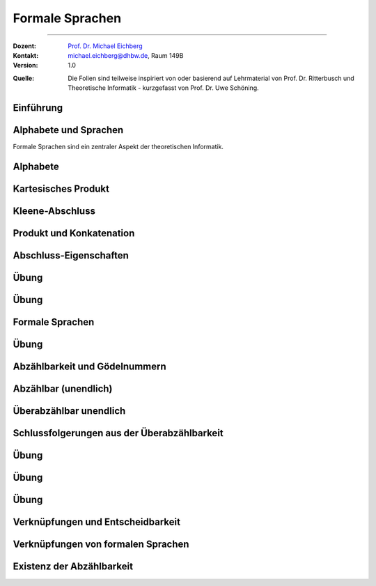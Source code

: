 .. meta:: 
    :version: renaissance
    :lang: de
    :author: Michael Eichberg
    :keywords: "Hashing", "Hashmaps", "Algorithmen", "Datenstrukturen"
    :description lang=de: Hashing und Hashmaps
    :id: lecture-theo-algo-hashing-and-applications
    :first-slide: last-viewed
    :exercises-master-password: WirklichSchwierig!
    
.. |html-source| source::
    :prefix: https://delors.github.io/
    :suffix: .html 
.. |pdf-source| source::
    :prefix: https://delors.github.io/
    :suffix: .html.pdf
.. |at| unicode:: 0x40
.. |qm| unicode:: 0x22 

.. role:: incremental
.. role:: appear
.. role:: eng
.. role:: ger
.. role:: dhbw-red
.. role:: green
.. role:: the-blue
.. role:: obsolete
.. role:: monospaced
.. role:: copy-to-clipboard
.. role:: kbd
.. role:: java(code)
   :language: java



Formale Sprachen
======================================================

----

:Dozent: `Prof. Dr. Michael Eichberg <https://delors.github.io/cv/folien.de.rst.html>`__
:Kontakt: michael.eichberg@dhbw.de, Raum 149B
:Version: 1.0

.. container:: minor

    :Quelle: 
        Die Folien sind teilweise inspiriert von oder basierend auf Lehrmaterial von Prof. Dr. Ritterbusch und Theoretische Informatik - kurzgefasst von Prof. Dr. Uwe Schöning.

.. supplemental::

    :Folien: 
        
        |html-source| 

        |pdf-source|

    :Fehler melden:
        https://github.com/Delors/delors.github.io/issues



.. class:: new-section transition-move-to-top

Einführung
--------------------------------------------------------



Alphabete und Sprachen
--------------------------------------------------------

Formale Sprachen sind ein zentraler Aspekt der theoretischen Informatik.

.. deck::

 .. card::

    - Nutzungsinterface zwischen Computer und Mensch
    - Grundlage für Programmiersprachen

 .. card::

    Es gibt unterschiedliche Klassen und Modelle formaler Sprachen:

    - Erkennbarkeit und Ausdruckskraft
    - Anforderungen an Computermodelle zur Erkennbarkeit
    - Komplexität von Verfahren zur Erkennung



Alphabete
--------------------------------------------------------

.. definition::

    Ein Alphabet :math:`Σ = \{α_1,α_2,...,α_n\}` ist eine endliche Menge von Zeichen / Symbolen.

.. example:: Abzählbare Mengen
    :class: incremental

    - :math:`Σ_{lat} = \{a,b,c,...,z\}`
    - :math:`Σ_{ziffer} = \{0,1,2,3,4,5,6,7,8,9\}`
    - :math:`Σ_{unicode} = \{x |x\; \text{ist ein Unicode-Zeichen}\}`
    - :math:`Σ_{logik} = \{0,1,(,),∧,∨,¬,(,)\}∪ Σ_{lat}`
  


.. class:: wiederholung 

Kartesisches Produkt
--------------------------------------------------------

.. definition::

    Ein kartesisches Produkt wie :math:`A × B` oder :math:`A^n` für :math:`n ∈ \mathbb{N}` von Mengen oder Alphabeten bezeichnet die Menge der Tupel :math:`(a,b)` oder :math:`(a_1,...,a_n)` von Elementen der Mengen:

    .. math::

        \begin{array}{rccll}
            A × B & := & & & \{(a,b) | a ∈ A, b ∈ B\} \\
            A^n & := & \underbrace{A × ... × A}_{n\; \text{Faktoren}} & = & \{(a1,...,an) |a1,...,an ∈ A\}
        \end{array}

.. example::
    :class: incremental

    - :math:`Σ_{lat} × Σ_{lat} = \{(a,a),(a,b),...,(z,z)\}`
  
    .. class:: incremental

    - :math:`Σ_{lat}^3 = \{(a,a,a),(a,a,b),...,(z,z,z)\}`



Kleene-Abschluss
--------------------------------------------------------

.. deck:: 

    .. card:: 

        .. definition::

            Ein Wort :math:`ω` ist ein endliches — ggf. leeres — Tupel :math:`(w_1,w_2,...,w_n) ∈ Σ^n` von Zeichen :math:`w_k ∈ Σ` eines Alphabets mit Länge :math:`|ω| = n` der Anzahl der Zeichen.

            .. deck::  

                .. card::

                    - Wörter werden meist ohne Klammern geschrieben; d. h. :math:`ω = w_1w_2...w_n`.
                    - Das leere Wort (das Wort ohne Zeichen) wird mit :math:`ε` bezeichnet.
                    - Besondere Wortmengen:
                    
                    .. class:: incremental
                
                        - :math:`Σ^0 = \{ε\}`
                        - :math:`Σ^* = \bigcup_{n=0}^∞ Σ^n`
                        - :math:`Σ^+ = \bigcup_{n=1}^∞ Σ^n`

                .. card::

                        Die Operationen :math:`M^∗` und :math:`M^+` auf einer Menge :math:`M` werden als

                        - Kleene-:math:`*`-Abschluss oder
                        - Kleene-:math:`+`-Abschluss bezeichnet.
  
    .. card:: 

        .. example::

            - :math:`Σ_{lat}^* = \{ε,a,b,...,z,aa,ab,...,zz,aaa,...\}`
            - :math:`Σ_{lat}^+ = \{a,b,...,z,aa,ab,...,zz,aaa,...\}`
        
    .. card:: 

        .. example::

            Sei :math:`M = \{01, 2\}`, so ergeben sich u.a. diese Wortmengen:

            .. math::
                :class: s-font-size-90

                \begin{array}{lcl}
                    M^0 & = & {ε} \\
                    M^1 & = & {01,2} \\
                    M^2 & = & {0101,012,201,22} \\
                    M^3 & = & {010101,01012,01201,0122,20101,2012,2201,222} \\
                    & \ldots & \\
                    M^+ & = & M^1 ∪ M^2 ∪ \ldots = {01,2,0101,012,201,22,010101,01012,...} \\
                    M^* & = & M^0 ∪ M^+ = {ε,01,2,0101,012,201,22,010101,01012,...}
                \end{array}
        
            .. observation::

                Die Wortlänge :math:`|ω|` für ein :math:`ω ∈ L^*` hängt von der Definition des Alphabets ab. So ist in diesem Beispiel :math:`|222| = 3` während :math:`|0101| = 2` ist.



Produkt und Konkatenation
--------------------------------------------------------

.. definition::

    Die Konkatenation von zwei Wörtern :math:`ω = (ω_{1},...,ω_{n})` und :math:`𝜐 = (𝜐_{1},...,𝜐_{m})` ist definiert als das Wort, das durch ein aneinanderreihen der beiden Wörter entsteht:

    .. math::

        ω \cdot 𝜐 =  ω𝜐 = (ω_1,...,ω_n)\cdot (𝜐_{1},...,𝜐_{m}) = w_1...w_n𝜐_{1}...𝜐_{m}

    Das leere Wort ist :math:`ω^0 = ε` und die n-te Potenz von :math:`ω` ist:

    .. math::
        
        ω^n = \underbrace{ω \cdot ... \cdot ω}_{n\; \text{Faktoren}}\; \text{für}\; n > 0

.. example::
    :class: incremental

    Sei :math:`Σ = {a,e,n,r}`, sowie :math:`ω = \text{na} ∈Σ^∗` und :math:`𝜐 = \text{er} ∈ Σ^∗`.  
    
    :math:`ω^2 = \text{nana}`, :math:`𝜐ω = \text{erna}` und :math:`𝜐ω^2𝜐 = \text{ernanaer}`



Abschluss-Eigenschaften
--------------------------------------------------------

.. deck::

    .. card:: 

        .. remark::

            Der Begriff *Abschluss in obiger Definition* bedeutet:

            Auf einer Menge mit einer Verknüpfung liefert jede Anwendung der Operation mit Elementen wieder ein Element aus der Menge.


        .. example::
            :class: incremental

            - die Subtraktion ist auf den natürlichen Zahlen nicht abgeschlossen,
            
            .. class:: incremental

            - der Abschluss der natürlichen Zahlen bezüglich der Subtraktion sind die ganzen Zahlen.
        
    .. card:: 

        Die Kleene-Abschlüsse und Multiplikationen werden später in regulären Ausdrücken auf Wörtern verwendet, damit ist dann der Abschluss oder das kartesische Produkt der Menge mit genau diesem Wort gemeint.

        .. example:: 

            .. math:: 

                \begin{array}{rclcl}
                    (ab)^+ & = & \{ab\}^+ & = & \{ab, abab, ababab, ...\} \\
                    cd^*e  & = & \{c\}×\{d\}^*×\{e\} & = & \{ce, cde, cdde, cddde, ...\}
                \end{array}



.. class:: exercises

Übung 
--------------------------------------------------------

.. exercise:: Alphabet Σ = {a,el,en,g,l,ste}

    Gegeben sei das Alphabet :math:`Σ = \{a,el,en,g,l,ste\}`. Welche der folgenden Worte liegen in :math:`Σ^4`?

    :math:`ω_1` = galgen, :math:`ω_2` = stelle, :math:`ω_3` = sagen, :math:`ω_4` = lagen, :math:`ω_5` = allen, :math:`ω_6` = aalen

    .. solution::
        :pwd: galgen tut weh

        .. rubric:: Lösung

        .. math:: 

            ω_1, ω_2, ω_3 \notin Σ^4 \\ 
            ω_4, ω_5, ω_6 \in Σ^4

.. exercise:: Alphabet Σ = {e,en,in,r,t,u}

    Gegeben sei das Alphabet :math:`Σ = {e,en,in,r,t,u}`. Welche der folgenden Worte liegen in :math:`Σ^5`?

    :math:`ω_1` = reiner, :math:`ω_2` = teurer, :math:`ω_3` = treuer, :math:`ω_4` = teuren, :math:`ω_5` = retten, :math:`ω_6` = teuer

    .. solution::
        :pwd: reiner ist teurer

        .. rubric:: Lösung

        .. math:: 

            ω_2, ω_3 \notin Σ^4 \\ 
            ω_1, ω_4, ω_5, ω_6 \in Σ^4



.. class:: exercises

Übung 
--------------------------------------------------------

.. exercise:: Alphabet Σ = {e,g,in,l,s,ter}

    Gegeben sei das Alphabet :math:`Σ = {e,g,in,l,s,ter}`. Welche der folgenden Worte liegen in :math:`Σ^*`?

    :math:`ω_1` = tester, :math:`ω_2` = seile, :math:`ω_3` = lines, :math:`ω_4` = segel, :math:`ω_5` = seinen, :math:`ω_6` = erster

    .. solution::
        :pwd: erster am seile

        .. rubric:: Lösung

        .. math:: 

            ω_1, ω_2, ω_5, ω_6 \notin Σ^4 \\ 
            ω_3, ω_4 \in Σ^4



Formale Sprachen
--------------------------------------------------------

.. definition::

    Jede Teilmenge :math:`L ⊆ Σ^*` ist eine formale Sprache über dem Alphabet :math:`Σ`.

.. example::

    Sei :math:`Σ = \{0,1,2\}`, dann ist :math:`Σ^*` die Menge oder Sprache von Wörtern aus den Ziffern :math:`0`, :math:`1` oder :math:`2` beliebiger Länge wie :math:`101` oder auch :math:`0001`. 
    
    .. deck:: numbered incremental

        .. card:: 
        
            Die Menge :math:`M ⊂ Σ^*` der binären Zahlen ohne führende Nullen:
         
            :math:`M = \{0\}∪\{1\}×\{0,1\}^* = \{0,1,10,11,100,101,110,111,1000,...\}`

        .. card::

            Die Menge :math:`M ⊂ Σ^*` von einer gleichen Anzahl von 0 und 1 in dieser Reihenfolge:

            :math:`M = \{0^n1^n | n ∈ \mathbb{N}\} = \{01,0011,000111,00001111,0000011111,...\}`

        .. card::

            Die Wörter :math:`M ⊂ Σ^*` mit gleicher Anzahl von 0, 1 und 2 in dieser Reihenfolge:

            :math:`M = \{0^n1^n2^n |n ∈ \mathbb{N}\}= \{012,001122,000111222,000011112222,...\}`

        .. card::

            Die Menge :math:`M ⊂ Σ^*` mit Wörtern der Länge von Zweierpotenzen:

            :math:`M = \{w ∈Σ^*| |w| = 2^n, n ∈ \mathbb{N}\}= \{0,1,2,00,01,\ldots,21,22,0000,...\}`



.. class:: exercises

Übung 
--------------------------------------------------------

.. exercise:: Wörter bestimmen

    Bestimmen Sie die Wörter der folgenden Sprache:

    :math:`L= \{acx^m (zq)^n | n ∈ \{0,1\}, m ∈ \{1,2\}\}`

    .. solution::
        :pwd: nicht ganz so schlimm

        .. rubric:: Lösung

        .. math:: 

            L= \{acxxzq,acxx,acx,acxzq\}


.. exercise:: Wörter bestimmen

    Bestimmen Sie die Wörter der folgenden Sprache:

    :math:`L = \{ (b^ma)^lza | m ∈\{0,1\}, l ∈ \{1,2,3\}\}`

    .. solution::
        :pwd: wird schon

        .. rubric:: Lösung

        .. math:: 

            L= \{aza,bababaza,aaza,aaaza,baza,babaza\}



.. class:: new-section transition-move-to-top

Abzählbarkeit und Gödelnummern
--------------------------------------------------------



Abzählbar (unendlich)
--------------------------------------------------------

.. deck::

    .. card::

        .. observation::

            Selbst mit endlichen Alphabeten können formale Sprachen unendlich groß sein.

        .. definition::

            Eine Menge M ist *abzählbar*, wenn die einzelnen Elemente abzählbar sind, es also eine bijektive Funktion :math:`f : N →M` von den natürlichen Zahlen :math:`N = \mathbb{N}` oder einer Teilmenge der natürlichen Zahlen :math:`N ⊂ \mathbb{N}` auf :math:`M` gibt. 

            Wenn es keine solche Funktion geben kann, so ist die Menge *überabzählbar unendlich*.

    .. card::

        .. theorem::

            Jede endliche Menge ist abzählbar.

        .. proof::

            Eine endliche Menge :math:`M` hat eine endliche Anzahl :math:`n = |M|` von Elementen. 
            
            .. presenter-note::

                :math:`|M|` ist die Kardinalität der Menge :math:`M` oder auch die Anzahl der Elemente in :math:`M`.

            Wird nun beginnend von :math:`M_0 = M` und :math:`k= 1` in :math:`n` Schritten jeweils ein Element :math:`m_k` der Menge :math:`M_{k-1}` entnommen mit :math:`M_k = M_{k-1}\setminus\{m_k\}`, so ist induktiv :math:`|M_k| = |M_{k-1}| - 1 = n-k` und es ist :math:`M_n = ∅`. 

            .. presenter-note::

                :math:`M_{k-1}` ist die Menge, die noch *ein Element mehr enthält* als :math:`M_k`. D. h. die Kardinalität der Menge :math:`M_l` mit :math:`l > k` ist kleiner als die Kardinalität von :math:`M_k`.

            Die Bijektion lautet dann :math:`f : N → M` mit :math:`f(k) = m_k` mit :math:`N = \{1,...,n\}`.

    .. card::

        .. theorem::

            Jede Teilmenge :math:`M ⊆ N` einer abzählbaren Menge :math:`N= \{n_1,n_2,...\}` ist abzählbar.

        .. proof::

            Sei :math:`f(k) = n_k` die Abzählung der Menge N. Sei :math:`R = \{k ∈ \mathbb{N} | n_k ∈ M \}`; d. h. die Menge der Indizes der Elemente aus :math:`N`, die in :math:`M` sind. Dann ist die Einschränkung :math:`f_{|R} : R → M` von :math:`f` genau die Abzählung, die die Abzählbarkeit von :math:`M` beweist.

            .. presenter-note::
                
                :math:`f_{|R}` ist die Einschränkung von :math:`f`, die nur auf der Teilmenge :math:`R` des Definitionsbereichs von f betrachtet wird.

    .. card::

        .. example:: 

            Eine abzählbar unendliche Menge sind — zum Beispiel: 
            
            .. class:: incremental

            - die geraden Zahlen :math:`\{2n |n ∈\mathbb{N}\}` 
            - die Quadratzahlen :math:`\{n^2 |n ∈\mathbb{N}\}`
            - die Menge der Fakultäten :math:`\{n! |n ∈\mathbb{N}\}`
            - die ganzen Zahlen :math:`\mathbb{Z}` mit der Funktion:
              
              .. math::
    
                    f(n) = \left\{ \begin{array}{ll}
                        n/2 & \text{für}\; n\; \text{gerade} \\
                        -(n+1)/2 & \text{für}\; n\; \text{ungerade}
                    \end{array} \right.
              
              .. container:: peripheral s-font-size-90

                    :math:`f(1) = 0,\; f(2) = 1,\; f(3) = -1,\; f(4) = 2,\; f(5) = -2,\; ...`

    .. card::

        .. example:: 


            Die rationalen Zahlen :math:`\mathbb{Q}` sind abzählbar unendlich.

            .. image:: images/cantor.svg
                :alt: Diagonalisierungsverfahren von Cantor
                :align: center
              
            .. supplemental::

                Rationale Zahlen können als Brüche dargestellt werden und mit Hilfe des Diagonalisierungsverfahren von Cantor in eine Bijektion zu den natürlichen Zahlen gebracht werden. 

                Die 0 und alle negativen Brüche können wie zuvor eingeschoben werden. Auch alle rationalen Vektoren :math:`\mathbb{Q}^n` in beliebiger Dimension :math:`n ∈ \mathbb{N}` sind so abzählbar.

    .. card::

        .. theorem::

            Für jede endliche Menge oder Alphabet :math:`Σ` ist deren Kleene-Abschluss :math:`Σ^*` abzählbar.

        .. proof::

            Ist das Alphabet :math:`Σ` leer, so ist auch :math:`Σ^*` leer, und damit für :math:`N = ∅` trivial abzählbar.

            Ist :math:`Σ` nicht leer, dann besitzt :math:`Σ` mit Größe :math:`n = |Σ|` eine Aufzählung :math:`m_k` mit :math:`k= 1,...,n`.

            .. deck:: 

                .. card::

                    Jedes Wort :math:`w = m_{k_1} m_{k_2}...m_{k_l}` kann dann im Stellenwertsystem zur Basis :math:`n + 1` dargestellt werden:

                    .. math::

                        1 + k_1·(n + 1)^{l-1} + k_2(n + 1)^{l-2} +...+ k_l(n + 1)^0

                    und somit der Zahl :math:`1 + (k_1k_2...k_l)_{(n+1)}`\ [#]_ zugeordnet werden.

                    .. [#] Die Darstellung :math:`(k_1k_2...k_l)_{(n+1)}` ist die Stellenwertdarstellung zur Basis :math:`n + 1` des Wortes :math:`w`.

                .. card::

                    .. example::

                        .. image:: images/kleene-abschluss-abz.svg
                            :alt: Kleene-Abschluss abzählbar
                            :align: center

                .. card::

                    Die Abbildung :math:`f : N →Σ^*` mit :math:`N ⊆\mathbb{N}` ergibt sich für :math:`f(x)` aus der Stellenwertdarstellung von :math:`x- 1 >0` zur Basis :math:`n + 1` beginnend mit der höchstwertigen Ziffer :math:`k_1` bis zur letzten Stelle :math:`k_l`. 
                    
                    Das Bild :math:`f(x)` ist dann das Wort :math:`m_{k_1} m_{k_2}...m_{k_l}`. 
                    
                    Das leere Wort :math:`ε` wird von :math:`1` abgebildet und entsprechend ist :math:`f(1) = ε`.

    .. card::

        .. example::

            Sei :math:`Σ = \{e,i,rn,st\}` mit Aufzählung :math:`m_1 = e`, :math:`m_2 = i`, :math:`m_3 = rn`, und :math:`m_4 = st`, dann haben die folgenden Wörter diese Abzählung nach Stellenwert:

            .. deck::

                .. card:: 

                    .. list-table::
                        :class: s-font-size-70 align-content-in-data-cells-top
                        :stub-columns: 1
                        :header-rows: 1
                        :width: 100%
                        :widths: 10 24 24 24 24 24 

                        * - :math:`x`
                          - :math:`1`
                          - :math:`2`
                          - :math:`3`
                          - :math:`4`
                          - :math:`5`
                        * -
                          - .. math::

                                1
                          - .. math::

                                \begin{array}{lcl}
                                    1 & + & 1\\
                                    1_5 & + & 1_5
                                \end{array}

                            [#]_
                          - .. math::

                                \begin{array}{lcl}
                                    1 & + & 2\\
                                    1_5 & + & 2_5
                                \end{array}
                          - .. math::

                                \begin{array}{lcl}
                                    1 & + & 3\\
                                    1_5 & + & 3_5
                                \end{array}
                          - .. math::

                                \begin{array}{lcl}
                                    1 & + & 4\\
                                    1_5 & + & 4_5
                                \end{array}
                        * - Wort
                          - :math:`\epsilon`
                          - e
                          - i
                          - rn
                          - st
                        * - :math:`f(x)`
                          - :math:`f(1) = \epsilon`
                          - :math:`f(2) = e`
                          - :math:`f(3) = i`
                          - :math:`f(4) = rn`
                          - :math:`f(5) = st` 
                          
                            *(Anm.: k ist 4 für st)*

                    .. [#] Wir haben immer :math:`1 + ...`, da wir noch das leere Wort :math:`ε` haben.

                .. card::

                    .. list-table::
                        :class: s-font-size-70
                        :stub-columns: 1
                        :header-rows: 1
                        :width: 100%
                        :widths: 10 10 30 30 10 30 10

                        * - :math:`x`
                          - ...
                          - :math:`7 = 1 + 6`
                           
                            :math:`12_5 = 1_5 + 11_5`
                          - :math:`8 = 1 + 7`
                          
                            :math:`13_5 = 1_5 + 12_5`
                          - ...
                          - :math:`45 = 1 + 44`
                            
                            :math:`140_5 = 1_5 + 134_5`
                          - ...
                        * -
                          - ...
                          - .. math::

                                \begin{array}{lcl}
                                    1 & + & 1 \cdot 5 + 1\\
                                    1 & + & 11_5
                                \end{array}
                          - .. math::


                                \begin{array}{lcl}
                                    1 & + & 1\cdot 5 + 2\\
                                    1 & + & 12_5
                                \end{array}
                          - ...
                          - .. math::

                                \begin{array}{lcl}
                                    1 & + & 1 \cdot 25 + 3 \cdot 5 + 4\\
                                    1 & + & 134_5
                                \end{array}
                          - ...
                        * - Wort
                          - ...
                          - :math:`ee`
                          - :math:`ei`
                          - ...
                          - :math:`e\, rn\, st`
                          - ...

            .. incremental:: 

                Unbesetzt bleibt, wo eine 0 in der Stellenwertdarstellung vorliegt. Zum Beispiel ist :math:`f(6) = 1 + 1 \cdot 5^1 + 0 \cdot 5^0 = 1_5 + 10_5`.

    .. card::

        .. theorem::

            Jede formale Sprache is abzählbar.

        .. proof::

            Da jede formale Sprache :math:`L` über einem endlichen Alphabet :math:`Σ` definiert ist, ist das eine direkte Folge aus vorherigem Satz, dass :math:`Σ^*` abzählbar ist, und wie zuvor gezeigt damit auch die Teilmenge :math:`L ⊆ Σ^*` abzählbar ist.        

    .. card::

        .. rubric:: Abzählen mit Hilfe von Gödelnummern

        .. supplemental::

            Gödelnummern unterstützen abzählbarer un-/endliche Mengen. Letzeres (abzähbar unendlich) ist mit einem einfachen Stellenwertsystem zur Basis der Anzahl der Elemente und des somit (zwangsweise) endlichen Alphabets nicht möglich.

        .. deck:: 

            .. card::
        
                .. definition:: 

                    Sei (:math:`p_n`) die Folge der Primzahlen:

                    :math:`p_1 = 2, p_2 = 3, p_3 = 5, p_4 = 7, p_5 = 11, p_6 = 13, ...`

                    Für eine abzählbare Menge :math:`M= {m_1,m_2,...}` ist die Gödelnummer :math:`c_M : M^* → \mathbb{N}` des Tupels :math:`w = (m_{k_1} ,m_{k_2} ,...,m_{k_l} )` gegeben durch 
                    
                    .. math:: 

                        c_M (w) = p^{k_1}_1 · p^{k_2}_2 · ... · p^{k_l}_l = \prod_{i=1}^{l} p^{k_i}_i

                    .. presenter-note::

                        *Fundamentalsatz der Arithmetik*: Jede natürliche Zahl :math:`n > 1` kann eindeutig als ein Produkt von Primzahlen geschrieben werden, wobei die Reihenfolge der Primfaktoren ignoriert wird. :math:`\Leftrightarrow` Die Gödelnummer :math:`c_M(w)` ist eindeutig für jedes Wort :math:`w ∈ M^*`.
            
            .. card::
                
                .. example::

                    Sei :math:`Σ = \{e,i,rn,st\}` mit Aufzählung :math:`m_1 = e`, :math:`m_2 = i`, :math:`m_3 = rn` und :math:`m_4 = st`, dann haben die folgenden Wörter diese Gödelnummern:

                    .. list-table::
                        :class: s-font-size-70 align-content-in-data-cells-top
                        :stub-columns: 1
                        :header-rows: 1
                        :width: 100%
                        :widths: 10 24 24 24 24 24 24 

                        * - Wort
                          - :math:`\epsilon`
                          - :math:`e`
                          - :math:`i`
                          - :math:`rn`
                          - :math:`st`
                          - :math:`e\, rn\, st`
                        * - :math:`c_M(w)`
                          - :math:`2^0 = 1`
                          - :math:`2^1`

                            :math:`p_1^{k_1=1}`
                          - :math:`2^2`
                          
                            :math:`p_1^{k_2=2}`
                          - :math:`2^3`
                          - :math:`2^4`
                          - :math:`2^1 \cdot 3^3 \cdot 5^4 = 33750`

                            .. presenter-note::

                                :math:`2`, :math:`3` und :math:`5` sind die ersten drei Primzahlen. Die Potenzen ergeben sich aus der Aufzählung der Wörter.

                .. observation::

                        Unbesetzt bleibt, wo bis zum höchsten Primzahlfaktor davor eine Primzahlpotenz 0 ist. 
                        
                .. supplemental::

                        \Z. B. ist die Primzahlzerlegung von :math:`10 = 2^1 \cdot 3^0 \cdot 5^1`. Somite gäbe es an der zweiten Stelle *kein Zeichen* was unsinnig ist.

    .. card::

        .. theorem::

            Die Menge von endlichen Folgen :math:`P= \{p = (w_1,w_2,...,w_n) |w_k ∈ L, n ∈ \mathbb{N}\}` aus Wörtern einer formalen Sprache :math:`L ⊆ Σ^*` (also Programmen) über einem Alphabet :math:`Σ` ist abzählbar.                
                        
        .. proof::
            :class: incremental

            Jede formale Sprache :math:`L ⊆Σ^*` ist abzählbar. Damit kann nach Definition für jede Folge :math:`p ∈ P` injektiv eine Gödelnummer :math:`c_L(p)` über :math:`L` bestimmt werden. 

            .. presenter-note::

                Die Abbildung ist injektiv, da die Gödelnummer für ein Programm eindeutig ist, aber nicht jede Gödelnummer eine Gödelnummer eines Programms sein muss.
            
            Auf der Menge :math:`N= \{x = c_L(p) |p ∈ P\}` kann die Umkehrung :math:`f : N →P` von :math:`c_L` auf :math:`P` eingeschränkten bijektiven Funktion :math:`c_{L|P} : P →N` bestimmt werden, und damit ist :math:`P` abzählbar.



Überabzählbar unendlich
--------------------------------------------------------

.. theorem::

    Die Menge der reellen Zahlen :math:`r ∈(0,1) ⊂ \mathbb{R}` ist überabzählbar unendlich.

.. proof::

    .. rubric:: Cantor's Diagonalargument

    Angenommen die reellen Zahlen sind als Binärbrüche wie folgt abzählbar:

    .. math:: 
        :class: s-font-size-80

        \begin{array}{rcl} 
            r_1 & = & 0,x_{11}x_{13}x_{13}x_{14}x_{15}... \\
            r_2 & = & 0,x_{21}x_{23}x_{23}x_{24}x_{25}... \\
            r_3 & = & 0,x_{31}x_{33}x_{33}x_{34}x_{35}... \\
            r_4 & = & 0,x_{41}x_{43}x_{43}x_{44}x_{45}... \\
            \vdots & & \vdots
        \end{array}

    Sei jetzt :math:`r = 0,\overline{x_{11}}\,\overline{x_{22}}\,\overline{x_{33}}\,\overline{x_{44}}\,\overline{x_{55}}... \in (0,1)`, dann ist :math:`r` nicht in der Abzählung und es liegt ein Widerspruch zur Annahme vor. :math:`\mathbb{R}` ist also überabzählbar unendlich.
    
    .. supplemental::

        :math:`\bar{x}` ist das einfache Komplement von x. Das bedeutet, dass 0 durch 1 und 1 durch 0 ersetzt wird.

        Beachte, dass :math:`r` über die gesamte (unendliche) Diagonale definiert ist und dadurch zu jeder bestehenden Zahl unterschiedlich sein muss; d. h. :math:`r` ist nicht gleich zu :math:`r_1` in der ersten Stelle, nicht gleich zu :math:`r_2` in der zweiten Stelle, nicht gleich zu :math:`r_3` in der dritten Stelle, ... und nicht gleich :math:`r_n` in der n-ten Stelle.

        Die Kardinalität (bereits) der Menge der reellen Zahlen im Bereich :math:`(0,1)` ist also größer als die der natürlichen Zahlen.


Schlussfolgerungen aus der Überabzählbarkeit
--------------------------------------------------------

.. deck:: numbered 

    .. card:: 
                
        Angenommen:

        - jedes in einer formalen Sprache geschriebenes Programm löst ein Problem
        - wir interpretieren dies als Berechnung einer Lösung

        .. incremental::

            So sind dies verschwindend wenige lösbare Probleme verglichen schon mit der Reichhaltigkeit der reellen Zahlen im Intervall :math:`(0,1)`.

        .. conclusion::
            :class: incremental

            Soweit davon auszugehen ist, dass die Teilmenge der in der Realität tatsächlich relevanten reellen Zahlen tatsächlich auch überabzählbar ist, wird es nie möglich sein, für alle Fragestellungen über solche Zahlen Lösungen in der Form von Programmen über einer gegebenen formalen Sprache zu formulieren.


    .. card:: 

        .. conclusion::
        
            Gleichzeitig ist aber auch die Anzahl der formalen Sprachen sehr groß.

        .. proof:: 

            Für jede reelle Zahl :math:`x ∈R` mit Nachkommastellen :math:`r1r2...` gibt es eine formale Sprache :math:`L_x` über :math:`\Sigma_{\text{Zahl}}`: 

            :math:`L_x = \{r_1r_2...r_n ∈ Σ^*_{\text{Zahl}} |x \text{ hat die ersten } n \text{ Nachkommastellen } r_1...r_n\}`

            Beispielsweise ist :math:`L_π = {1,14,141,1415,14159,141592,1415926,...}`. Damit ist die Anzahl der formalen Sprachen mindestens so groß, wie die Anzahl reeller Zahlen im Intervall :math:`(0,1)`, also aller möglichen Nachkommastellen in :math:`\mathbb{R}`, zuzüglich der 0, und damit nach vorherigem Satz überabzählbar unendlich.



.. class:: exercises

Übung
--------------------------------------------------------

.. exercise:: Stellenwerte I

    Gegeben sei das Alphabet :math:`Σ = {a,gen,i,re}` mit Aufzählung in dieser Reihenfolge. Bestimmen Sie die Zahlen :math:`n` nach Stellenwert mit Bild :math:`f (n)` der Wörter :math:`regen`, :math:`aare` und die Worte mit Stellenwert :math:`15`, :math:`118`.


    .. solution::
        :pwd: Im Regen 

        .. rubric:: Lösung

        :math:`regen= f (1+ 4·5^1 + 2) = f (23)`, :math:`f (15) = f (1+ 2·5^1 + 4) = genre`, :math:`aare = f (1+ 1·5^2 + 1·5^1 + 4) = f (35)`, :math:`f (118) = f (1+ 4·5^2 + 3·5^1 + 2) = reigen`



.. exercise:: Stellenwerte II

    Gegeben sei das Alphabet :math:`Σ = {e,h,r,ste}` mit Aufzählung in dieser Reihenfolge. Bestimmen Sie die Zahlen n nach Stellenwert mit Bild :math:`f (n)` der Wörter :math:`steh`, :math:`rehe` und die Worte mit Stellenwert :math:`45`, :math:`1417`.


    .. solution:: 
        :pwd: steh steher

        .. rubric:: Lösung

        :math:`steh= f (1+ 4·5^1 + 2) = f (23)`, :math:`rehe= f (1+ 3·5^3 + 1·5^2 + 2·5^1 + 1) = f (412)`, :math:`f (45) = f (1+1·5^2+3·5^1+4) = erste`, :math:`f (1417) = f (1+2·5^4+1·5^3+1·5^2+3·5^1+1) = heere`


.. class:: exercises

Übung
--------------------------------------------------------

.. exercise:: Gödelnummern I

    Gegeben sei das Alphabet :math:`Σ = {e,l,ste,te}` mit Aufzählung in dieser Reihenfolge. Bestimmen Sie die Gödelnummer :math:`c(w)` der Wörter :math:`este`, :math:`elle` und die Worte mit Gödelnummer :math:`720`, :math:`12600`.

    .. solution:: 
        :pwd: tele&stelle

        .. rubric:: Lösung

        :math:`c(este) = 2^1 \cdot 3^3 = 54`

        :math:`c(elle) = 2^1 \cdot 3^2 \cdot 5^2 \cdot 7^1 = 3150`

        :math:`720 = 2^4 \cdot 3^2 \cdot 5^1 = 720 = c(tele)`
        
        :math:`12600 = 2^3 \cdot 3^2 \cdot 5^2 \cdot 7^1 = c(stelle)`

.. exercise:: Gödelnummern II

    Gegeben sei das Alphabet :math:`Σ = {h,he,re,ste}` mit Aufzählung in dieser Reihenfolge. Bestimmen Sie die Gödelnummer :math:`c(w )` der Wörter :math:`steh`, :math:`reste` und die Worte mit Gödelnummer :math:`144`, :math:`1500`.

    .. solution::
        :pwd: hehre_stehe

        .. rubric:: Lösung

        :math:`c(steh) = 2^4 · 3^1 = 48`
        
        :math:`c(reste) = 2^3 · 3^4 = 648`

        :math:`144 = 2^4 · 3^2 = c(stehe)`

        :math:`1500 = 2^2 · 3^1 · 5^3  = c(hehre)`


.. class:: exercises

Übung
--------------------------------------------------------

.. exercise:: Gödelnummern und ChatGPT

    Eine Befragung von ChatGPT zum Thema Gödelnummern ergab, dass ChatGPT vorgeschlagen hat allen Zeichen :math:`a \in \Sigma` eine Primzahl zuzuordnen und dann für das Vorkommen eines Zeichens :math:`a` an Stelle :math:`i` den aktuellen Wert mit der Primzahl des Zeichens hoch :math:`i` zu multiplizieren. 

    .. example::

        Sei :math:`\Sigma = \{a,b,c,d\}`

        Zuweisung von Primzahlen an Symbole: :math:`a \rightarrow 2`, :math:`b \rightarrow 3`, :math:`c \rightarrow 5`, :math:`d \rightarrow 7`

        Für das Wort: :math:`abac` wäre nach dem von ChatGPT vorgeschlagenen Verfahren die Gödelnummer :math:`c(abac) = 2^1 \cdot 3^2 \cdot 2^3 \cdot 5^4 = 90\,000`.
    
    Bewerten Sie diesen Vorschlag.

    .. solution::
        :pwd: Bloedsinn
     
        .. rubric:: Lösung

        Die Primzahlzerlegung von :math:`90\,000` ist :math:`2^{4} \cdot 3^2 \cdot 5^4`. Dies lässt keinen Rückschluss auf das Wort :math:`abac` zu - wir wüssten zwar, dass die vorkommenden Buchstaben nur :math:`a`, :math:`b` und :math:`c` sind, aber die Positionsinformation ist nicht mehr eindeutig und das Wort :math:`cbca` hätte die gleich Nummer. 
        
        Der Vorschlag ist also nicht sinnvoll, da diese Nummer nicht eindeutig ist und nicht auf das Wort schließen lässt!

        Das hier in der Vorlesung vorgeschlagene Verfahren würde (bei gleichbleibender Zuordnung!) die Berechnung wie folgt durchführen: :math:`c(abac) = 2^2 \cdot 3^3 \cdot 5^2 \cdot 7^5 = 45\,378\,900`. 



.. class:: new-section transition-scale

Verknüpfungen und Entscheidbarkeit
--------------------------------------------------------


Verknüpfungen von formalen Sprachen
--------------------------------------------------------

.. deck::

    .. card::

        .. theorem::

            Sind :math:`L_1` und :math:`L_2` zwei formale Sprachen über den Alphabeten :math:`Σ_1` und :math:`Σ_2`, so gilt:

            1. Die Vereinigung :math:`L_∪= L_1 ∪ L_2` ist eine formale Sprache über dem Alphabet :math:`Σ_1 ∪ Σ_2`.
            2. Der Schnitt :math:`L_∩= L_1 ∩ L_2` ist eine formale Sprache über dem Alphabet :math:`Σ_1 ∪ Σ_2`.

        .. proof::
            :class: incremental

            Die Vereinigung der Alphabete :math:`Σ = Σ_1 ∪ Σ_2`, also zweier endlicher Mengen, ist wieder eine endliche Menge und damit ein Alphabet. Da sowohl :math:`Σ_k ⊆Σ` für :math:`k= 1,2`, sind :math:`L_1` und :math:`L_2` auch Sprachen über :math:`Σ` und es gilt :math:`L_k ⊆Σ^*_k ⊆Σ^*`, da die Teilmengenbeziehung in jeder Mengenpotenz und damit auch in deren Vereinigung gilt.
            Damit sind auch :math:`L_1 ∪L_2 ⊆Σ^*` und :math:`L_1 ∩L_2 ⊆Σ^*` und damit Sprachen über :math:`Σ = Σ_1 ∪Σ_2`.

    .. card::

        .. theorem::

            Sind :math:`L_1` und :math:`L_2` zwei formale Sprachen über den Alphabeten :math:`Σ_1` und :math:`Σ_2`, so gilt:


            3. Das Komplement :math:`\overline{L_k} = Σ^∗_k \setminus L_k , k= 1,2` ist formale Sprache über Alphabet :math:`Σ_k`.

               .. presenter-note::

                    .. repetition:: 

                        Eine formale Sprache besteht in der Regel nicht aus alle möglichen Wörtern, sondern nur aus einer Teilmenge davon. 

        .. proof::

            Nach Definition der Mengendifferenz gilt :math:`Σ^*_k \setminus L_k ⊆ Σ^*_k`. Somit ist :math:`\overline{L_k} ⊆ Σ^*_k` und somit eine Sprache über :math:`Σ_k`.


    .. card::

        .. theorem::

            Sind :math:`L_1` und :math:`L_2` zwei formale Sprachen über den Alphabeten :math:`Σ_1` und :math:`Σ_2`, so gilt:            

            4. Das Produkt :math:`L_1L_2 = \{w_1w_2 |w_1 ∈L_1,w_2 ∈L_2\}` ist eine formale Sprache über :math:`Σ_1 ∪ Σ_2`.

        .. proof::

            Für :math:`L= L_1 ∪ L_2` ist :math:`L_1 ⊆L` und :math:`L_2 ⊆L`.
            
            :math:`L` ist somit eine Sprache über :math:`Σ = Σ_1 ∪ Σ_2` nach
            Satz 1. Damit ist ist jedes Wort :math:`w ∈L ⊆Σ^*` in einem :math:`w ∈ Σ^k` für ein bestimmtes :math:`k` enthalten. Ebenso ist damit :math:`w_1w_2 ∈Σ^{k_1} Σ^{k_2} = Σ^{k_1+k_2} ⊆ Σ^*`. Damit ist :math:`LL ⊆Σ^*` und  damit :math:`L_1L_2 ⊆ LL ⊆ Σ^*` Sprache über :math:`Σ`.

            .. presenter-note:: 

                In diesem Fall bezeichnet :math:`\Sigma^k` die Menge aller Wörter der Länge :math:`k` über dem Alphabet :math:`\Sigma`; Mengentheoretisch betrachtet ist es das :math:`k`-malige kartesische Produkt von :math:`\Sigma`  mit sich selbst.

    .. card::

        .. theorem::

            Sind :math:`L_1` und :math:`L_2` zwei formale Sprachen über den Alphabeten :math:`Σ_1` und :math:`Σ_2`, so gilt:

            5. Kleensche Abschlüsse :math:`L^*_k` und :math:`L^+_k` , :math:`k= 1,2` sind formale Sprachen über :math:`Σ_k`.

               .. presenter-note::

                    Wir führen jetzt die Kleene Abschlüsse über Sprachen durch und nicht über Alphabete.

        .. proof::

            .. observation:: 

                Zunächst ist :math:`ε ∈ Σ^*_k`, somit reicht es für :math:`L^+_k` zu argumentieren.

            - Jedes Wort :math:`w ∈ L^+_k` ist in :math:`w ∈ L^n_k` für ein bestimmtes :math:`n`.
            - Damit gibt es Teilworte :math:`m_1m_2...m_n = w` mit :math:`m_i ∈L_k`
            - Da :math:`L_k ⊆Σ^*_k` gibt es :math:`p_i` , so dass :math:`m_i ∈Σ^{p_i}_k`
            - Damit ergibt sich, dass :math:`m_1...m_n ∈ Σ^{\Sigma p_i}_k` liegt und damit in :math:`Σ^{\Sigma p_i}_k ⊆ Σ^*_k`
            - Damit dies für alle Worte in :math:`L^+_k` gilt, ist :math:`L^+_k ⊆ Σ^*_k` und damit eine Sprache über :math:`Σ_k`

.. supplemental::

    .. example:: 

        .. rubric:: Komplement einer Sprache

        **Gegeben**

        :Alphabet: :math:`\Sigma_k = \{a, b\}`
        :Sprache: 
        
            math:`L_k`: Alle Wörter, die mit dem Symbol :math:`a` beginnen.

            .. math::

               L_k = \{a, aa, ab, aaa, aab, \dots\}

        :Komplement der Sprache:

            Das Komplement :math:`\overline{L_k}` enthält alle Wörter aus :math:`\Sigma_k^*`, die *nicht* mit :math:`a` beginnen. Das bedeutet:

            .. math::

                \overline{L_k} = \{\epsilon, b, bb, ba, bba, bbb, \dots\}


Existenz der Abzählbarkeit
--------------------------------------------------------

.. deck::

    .. card::

        .. repetition::

            Sind :math:`L_1` und :math:`L_2` abzählbar, so sind mit entsprechenden Anpassungen auch

            - Vereinigung,
            - Schnitt und
            - Produkt
            
            abzählbar.

        .. observation:: 

            Die Abzählbarkeit des Komplements kann nicht so einfach beantwortet werden! 
            
            Dies ist jedoch kein Problem, da jede formale Sprache abzählbar ist und damit auch ihr Komplement.

    .. card::

        .. question::

            Kann mit dem Wissen der Existenz auch die tatsächliche Abzählung angegeben werden?

            .. presenter-note:: 

                Nein, die Existenz der Abzählbarkeit bedeutet nur, dass es eine Abzählung gibt, aber nicht, dass diese bekannt ist.

                Eine reine Existenzaussage ist leider nicht konstruktiv!

    .. card::

        .. summary::

            Wir unterscheiden deswegen die einfache und nicht konstruktivistische Erkenntnis einer Abzählbarkeit von einer konstruktiven und praktischen Aufzählbarkeit.

    .. card::

        .. definition:: 

            Eine Menge oder Sprache :math:`M` ist **aufzählbar** oder **rekursiv aufzählbar**, wenn eine surjektive Abbildung :math:`f : N →M` bekannt ist, die nach endlichen Schritten für jedes :math:`n ∈N` die Berechnung von :math:`f(n)` ermöglicht, falls :math:`M ≠ ∅`. Daraus ergibt sich eine Aufzählung von :math:`M` durch die Folge :math:`(f (1),f (2),...)`.

        .. remark:: 
            :class: incremental

            Die Bedeutung der „Berechenbarkeit“ wird später im Sinne eines „Programms“ erklärt.

        .. supplemental::

            :„aufzählbar“: bezieht sich auf die Existenz der Aufzählung als „berechenbare Funktion“,
            :„rekursiv aufzählbar“: bezieht sich auf die Existenz eines „Programms“, was aber hier äquivalent ist.   


